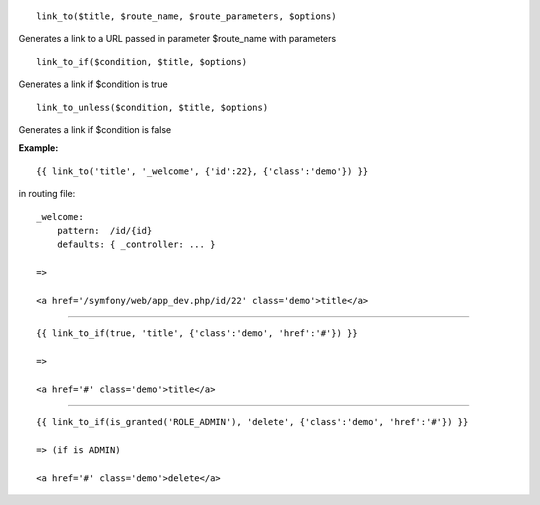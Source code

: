 
::

    link_to($title, $route_name, $route_parameters, $options)

Generates a link to a URL passed in parameter $route_name with parameters

::

    link_to_if($condition, $title, $options)

Generates a link if $condition is true

::

    link_to_unless($condition, $title, $options)

Generates a link if $condition is false




**Example:**

::

    {{ link_to('title', '_welcome', {'id':22}, {'class':'demo'}) }}
    
in routing file:

::

    _welcome:
        pattern:  /id/{id}
        defaults: { _controller: ... }
    
    =>
    
    <a href='/symfony/web/app_dev.php/id/22' class='demo'>title</a>

---------------------------

::

    {{ link_to_if(true, 'title', {'class':'demo', 'href':'#'}) }}
    
    =>
    
    <a href='#' class='demo'>title</a>

---------------------------

::

    {{ link_to_if(is_granted('ROLE_ADMIN'), 'delete', {'class':'demo', 'href':'#'}) }}
    
    => (if is ADMIN)
    
    <a href='#' class='demo'>delete</a>
